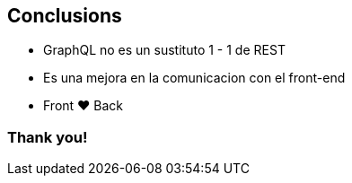 == Conclusions

[%step]
- GraphQL no es un sustituto 1 - 1 de REST
- Es una mejora en la comunicacion con el front-end
- Front &#10084; Back

=== Thank you!
